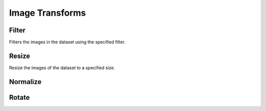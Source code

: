 Image Transforms
================

Filter
------
Filters the images in the dataset using the specified filter.


Resize
------
Resize the images of the dataset to a specified size.


Normalize
---------

Rotate
------



